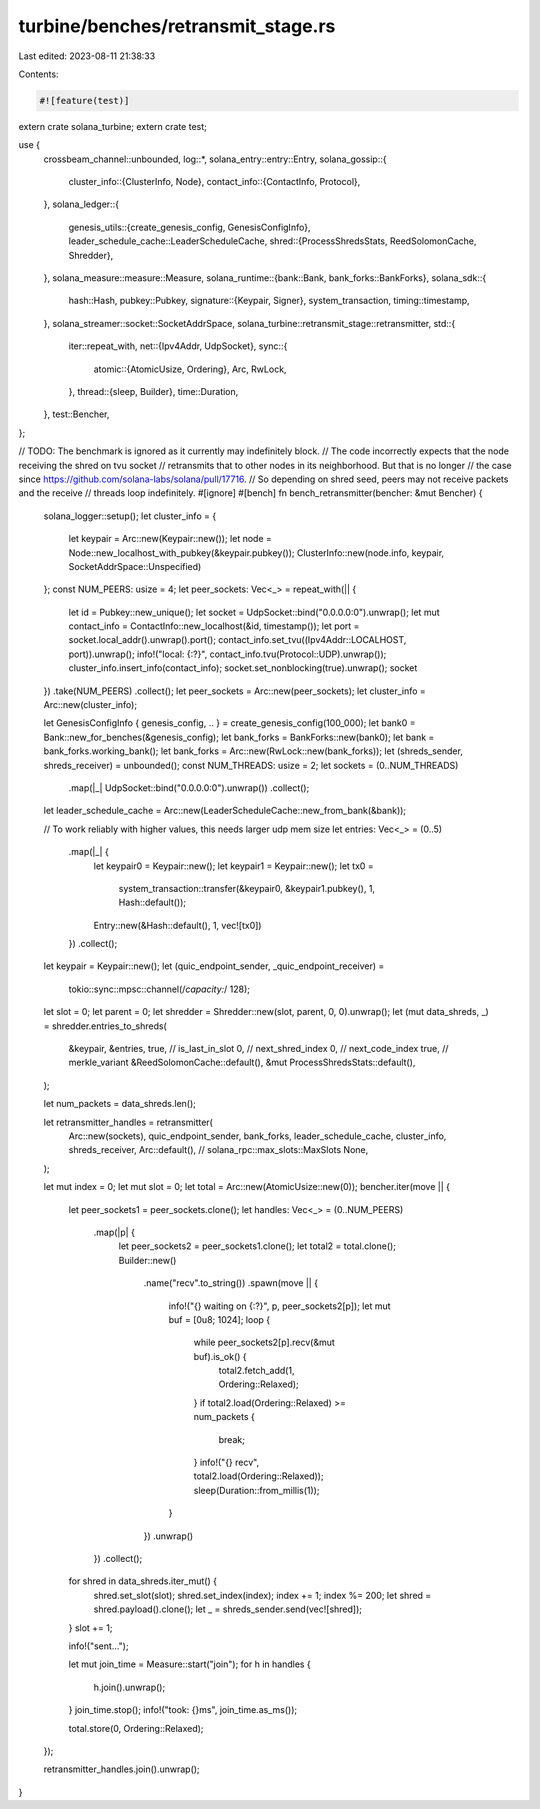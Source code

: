 turbine/benches/retransmit_stage.rs
===================================

Last edited: 2023-08-11 21:38:33

Contents:

.. code-block:: rs

    #![feature(test)]

extern crate solana_turbine;
extern crate test;

use {
    crossbeam_channel::unbounded,
    log::*,
    solana_entry::entry::Entry,
    solana_gossip::{
        cluster_info::{ClusterInfo, Node},
        contact_info::{ContactInfo, Protocol},
    },
    solana_ledger::{
        genesis_utils::{create_genesis_config, GenesisConfigInfo},
        leader_schedule_cache::LeaderScheduleCache,
        shred::{ProcessShredsStats, ReedSolomonCache, Shredder},
    },
    solana_measure::measure::Measure,
    solana_runtime::{bank::Bank, bank_forks::BankForks},
    solana_sdk::{
        hash::Hash,
        pubkey::Pubkey,
        signature::{Keypair, Signer},
        system_transaction,
        timing::timestamp,
    },
    solana_streamer::socket::SocketAddrSpace,
    solana_turbine::retransmit_stage::retransmitter,
    std::{
        iter::repeat_with,
        net::{Ipv4Addr, UdpSocket},
        sync::{
            atomic::{AtomicUsize, Ordering},
            Arc, RwLock,
        },
        thread::{sleep, Builder},
        time::Duration,
    },
    test::Bencher,
};

// TODO: The benchmark is ignored as it currently may indefinitely block.
// The code incorrectly expects that the node receiving the shred on tvu socket
// retransmits that to other nodes in its neighborhood. But that is no longer
// the case since https://github.com/solana-labs/solana/pull/17716.
// So depending on shred seed, peers may not receive packets and the receive
// threads loop indefinitely.
#[ignore]
#[bench]
fn bench_retransmitter(bencher: &mut Bencher) {
    solana_logger::setup();
    let cluster_info = {
        let keypair = Arc::new(Keypair::new());
        let node = Node::new_localhost_with_pubkey(&keypair.pubkey());
        ClusterInfo::new(node.info, keypair, SocketAddrSpace::Unspecified)
    };
    const NUM_PEERS: usize = 4;
    let peer_sockets: Vec<_> = repeat_with(|| {
        let id = Pubkey::new_unique();
        let socket = UdpSocket::bind("0.0.0.0:0").unwrap();
        let mut contact_info = ContactInfo::new_localhost(&id, timestamp());
        let port = socket.local_addr().unwrap().port();
        contact_info.set_tvu((Ipv4Addr::LOCALHOST, port)).unwrap();
        info!("local: {:?}", contact_info.tvu(Protocol::UDP).unwrap());
        cluster_info.insert_info(contact_info);
        socket.set_nonblocking(true).unwrap();
        socket
    })
    .take(NUM_PEERS)
    .collect();
    let peer_sockets = Arc::new(peer_sockets);
    let cluster_info = Arc::new(cluster_info);

    let GenesisConfigInfo { genesis_config, .. } = create_genesis_config(100_000);
    let bank0 = Bank::new_for_benches(&genesis_config);
    let bank_forks = BankForks::new(bank0);
    let bank = bank_forks.working_bank();
    let bank_forks = Arc::new(RwLock::new(bank_forks));
    let (shreds_sender, shreds_receiver) = unbounded();
    const NUM_THREADS: usize = 2;
    let sockets = (0..NUM_THREADS)
        .map(|_| UdpSocket::bind("0.0.0.0:0").unwrap())
        .collect();

    let leader_schedule_cache = Arc::new(LeaderScheduleCache::new_from_bank(&bank));

    // To work reliably with higher values, this needs larger udp mem size
    let entries: Vec<_> = (0..5)
        .map(|_| {
            let keypair0 = Keypair::new();
            let keypair1 = Keypair::new();
            let tx0 =
                system_transaction::transfer(&keypair0, &keypair1.pubkey(), 1, Hash::default());
            Entry::new(&Hash::default(), 1, vec![tx0])
        })
        .collect();

    let keypair = Keypair::new();
    let (quic_endpoint_sender, _quic_endpoint_receiver) =
        tokio::sync::mpsc::channel(/*capacity:*/ 128);
    let slot = 0;
    let parent = 0;
    let shredder = Shredder::new(slot, parent, 0, 0).unwrap();
    let (mut data_shreds, _) = shredder.entries_to_shreds(
        &keypair,
        &entries,
        true, // is_last_in_slot
        0,    // next_shred_index
        0,    // next_code_index
        true, // merkle_variant
        &ReedSolomonCache::default(),
        &mut ProcessShredsStats::default(),
    );

    let num_packets = data_shreds.len();

    let retransmitter_handles = retransmitter(
        Arc::new(sockets),
        quic_endpoint_sender,
        bank_forks,
        leader_schedule_cache,
        cluster_info,
        shreds_receiver,
        Arc::default(), // solana_rpc::max_slots::MaxSlots
        None,
    );

    let mut index = 0;
    let mut slot = 0;
    let total = Arc::new(AtomicUsize::new(0));
    bencher.iter(move || {
        let peer_sockets1 = peer_sockets.clone();
        let handles: Vec<_> = (0..NUM_PEERS)
            .map(|p| {
                let peer_sockets2 = peer_sockets1.clone();
                let total2 = total.clone();
                Builder::new()
                    .name("recv".to_string())
                    .spawn(move || {
                        info!("{} waiting on {:?}", p, peer_sockets2[p]);
                        let mut buf = [0u8; 1024];
                        loop {
                            while peer_sockets2[p].recv(&mut buf).is_ok() {
                                total2.fetch_add(1, Ordering::Relaxed);
                            }
                            if total2.load(Ordering::Relaxed) >= num_packets {
                                break;
                            }
                            info!("{} recv", total2.load(Ordering::Relaxed));
                            sleep(Duration::from_millis(1));
                        }
                    })
                    .unwrap()
            })
            .collect();

        for shred in data_shreds.iter_mut() {
            shred.set_slot(slot);
            shred.set_index(index);
            index += 1;
            index %= 200;
            let shred = shred.payload().clone();
            let _ = shreds_sender.send(vec![shred]);
        }
        slot += 1;

        info!("sent...");

        let mut join_time = Measure::start("join");
        for h in handles {
            h.join().unwrap();
        }
        join_time.stop();
        info!("took: {}ms", join_time.as_ms());

        total.store(0, Ordering::Relaxed);
    });

    retransmitter_handles.join().unwrap();
}


